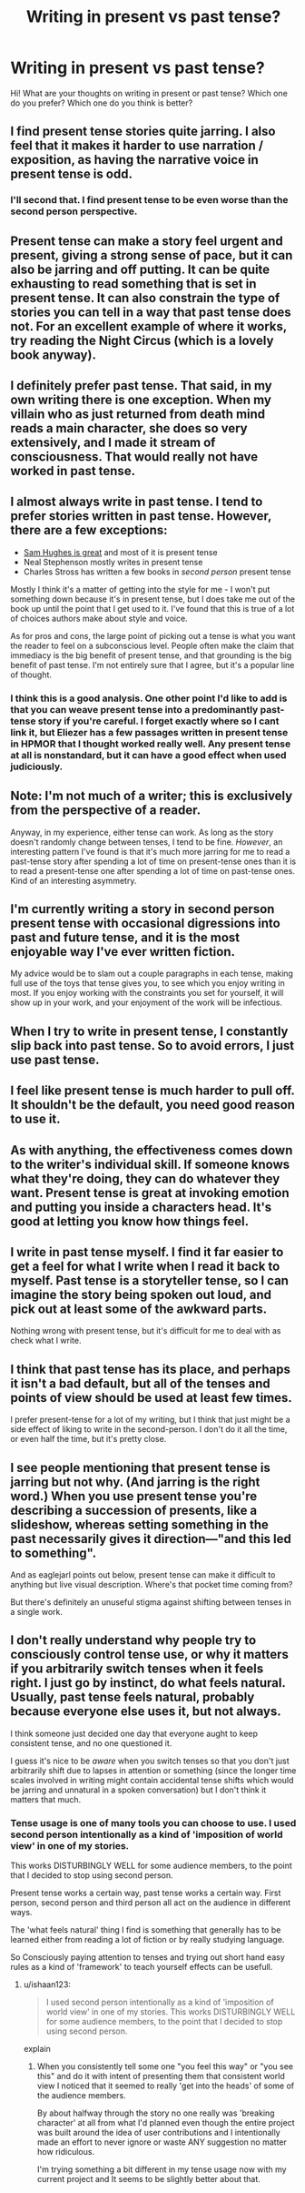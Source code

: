 #+TITLE: Writing in present vs past tense?

* Writing in present vs past tense?
:PROPERTIES:
:Author: raymestalez
:Score: 9
:DateUnix: 1425369796.0
:DateShort: 2015-Mar-03
:END:
Hi! What are your thoughts on writing in present or past tense? Which one do you prefer? Which one do you think is better?


** I find present tense stories quite jarring. I also feel that it makes it harder to use narration / exposition, as having the narrative voice in present tense is odd.
:PROPERTIES:
:Author: eaglejarl
:Score: 6
:DateUnix: 1425374429.0
:DateShort: 2015-Mar-03
:END:

*** I'll second that. I find present tense to be even worse than the second person perspective.
:PROPERTIES:
:Author: Sceptically
:Score: 1
:DateUnix: 1425441563.0
:DateShort: 2015-Mar-04
:END:


** Present tense can make a story feel urgent and present, giving a strong sense of pace, but it can also be jarring and off putting. It can be quite exhausting to read something that is set in present tense. It can also constrain the type of stories you can tell in a way that past tense does not. For an excellent example of where it works, try reading the Night Circus (which is a lovely book anyway).
:PROPERTIES:
:Author: thakil
:Score: 4
:DateUnix: 1425382941.0
:DateShort: 2015-Mar-03
:END:


** I definitely prefer past tense. That said, in my own writing there is one exception. When my villain who as just returned from death mind reads a main character, she does so very extensively, and I made it stream of consciousness. That would really not have worked in past tense.
:PROPERTIES:
:Author: Rhamni
:Score: 2
:DateUnix: 1425390035.0
:DateShort: 2015-Mar-03
:END:


** I almost always write in past tense. I tend to prefer stories written in past tense. However, there are a few exceptions:

- [[http://qntm.org/fiction][Sam Hughes is great]] and most of it is present tense
- Neal Stephenson mostly writes in present tense
- Charles Stross has written a few books in /second person/ present tense

Mostly I think it's a matter of getting into the style for me - I won't put something down because it's in present tense, but I does take me out of the book up until the point that I get used to it. I've found that this is true of a lot of choices authors make about style and voice.

As for pros and cons, the large point of picking out a tense is what you want the reader to feel on a subconscious level. People often make the claim that immediacy is the big benefit of present tense, and that grounding is the big benefit of past tense. I'm not entirely sure that I agree, but it's a popular line of thought.
:PROPERTIES:
:Author: alexanderwales
:Score: 2
:DateUnix: 1425393880.0
:DateShort: 2015-Mar-03
:END:

*** I think this is a good analysis. One other point I'd like to add is that you can weave present tense into a predominantly past-tense story if you're careful. I forget exactly where so I cant link it, but Eliezer has a few passages written in present tense in HPMOR that I thought worked really well. Any present tense at all is nonstandard, but it can have a good effect when used judiciously.
:PROPERTIES:
:Author: Cuz_Im_TFK
:Score: 1
:DateUnix: 1425437345.0
:DateShort: 2015-Mar-04
:END:


** Note: I'm not much of a writer; this is exclusively from the perspective of a reader.

Anyway, in my experience, either tense can work. As long as the story doesn't randomly change between tenses, I tend to be fine. /However/, an interesting pattern I've found is that it's much more jarring for me to read a past-tense story after spending a lot of time on present-tense ones than it is to read a present-tense one after spending a lot of time on past-tense ones. Kind of an interesting asymmetry.
:PROPERTIES:
:Author: Mister_Tulip
:Score: 2
:DateUnix: 1425394787.0
:DateShort: 2015-Mar-03
:END:


** I'm currently writing a story in second person present tense with occasional digressions into past and future tense, and it is the most enjoyable way I've ever written fiction.

My advice would be to slam out a couple paragraphs in each tense, making full use of the toys that tense gives you, to see which you enjoy writing in most. If you enjoy working with the constraints you set for yourself, it will show up in your work, and your enjoyment of the work will be infectious.
:PROPERTIES:
:Author: OffColorCommentary
:Score: 2
:DateUnix: 1425410550.0
:DateShort: 2015-Mar-03
:END:


** When I try to write in present tense, I constantly slip back into past tense. So to avoid errors, I just use past tense.
:PROPERTIES:
:Author: qznc
:Score: 1
:DateUnix: 1425377184.0
:DateShort: 2015-Mar-03
:END:


** I feel like present tense is much harder to pull off. It shouldn't be the default, you need good reason to use it.
:PROPERTIES:
:Author: Anderkent
:Score: 1
:DateUnix: 1425377686.0
:DateShort: 2015-Mar-03
:END:


** As with anything, the effectiveness comes down to the writer's individual skill. If someone knows what they're doing, they can do whatever they want. Present tense is great at invoking emotion and putting you inside a characters head. It's good at letting you know how things feel.
:PROPERTIES:
:Author: blockbaven
:Score: 1
:DateUnix: 1425395560.0
:DateShort: 2015-Mar-03
:END:


** I write in past tense myself. I find it far easier to get a feel for what I write when I read it back to myself. Past tense is a storyteller tense, so I can imagine the story being spoken out loud, and pick out at least some of the awkward parts.

Nothing wrong with present tense, but it's difficult for me to deal with as check what I write.
:PROPERTIES:
:Author: Farmerbob1
:Score: 1
:DateUnix: 1425398254.0
:DateShort: 2015-Mar-03
:END:


** I think that past tense has its place, and perhaps it isn't a bad default, but all of the tenses and points of view should be used at least few times.

I prefer present-tense for a lot of my writing, but I think that just might be a side effect of liking to write in the second-person. I don't do it all the time, or even half the time, but it's pretty close.
:PROPERTIES:
:Author: callmebrotherg
:Score: 1
:DateUnix: 1425485961.0
:DateShort: 2015-Mar-04
:END:


** I see people mentioning that present tense is jarring but not why. (And jarring is the right word.) When you use present tense you're describing a succession of presents, like a slideshow, whereas setting something in the past necessarily gives it direction---"and this led to something".

And as eaglejarl points out below, present tense can make it difficult to anything but live visual description. Where's that pocket time coming from?

But there's definitely an unuseful stigma against shifting between tenses in a single work.
:PROPERTIES:
:Author: vastlyoutplayed
:Score: 1
:DateUnix: 1425487125.0
:DateShort: 2015-Mar-04
:END:


** I don't really understand why people try to consciously control tense use, or why it matters if you arbitrarily switch tenses when it feels right. I just go by instinct, do what feels natural. Usually, past tense feels natural, probably because everyone else uses it, but not always.

I think someone just decided one day that everyone aught to keep consistent tense, and no one questioned it.

I guess it's nice to be /aware/ when you switch tenses so that you don't just arbitrarily shift due to lapses in attention or something (since the longer time scales involved in writing might contain accidental tense shifts which would be jarring and unnatural in a spoken conversation) but I don't think it matters that much.
:PROPERTIES:
:Author: ishaan123
:Score: 1
:DateUnix: 1425496097.0
:DateShort: 2015-Mar-04
:END:

*** Tense usage is one of many tools you can choose to use. I used second person intentionally as a kind of 'imposition of world view' in one of my stories.

This works DISTURBINGLY WELL for some audience members, to the point that I decided to stop using second person.

Present tense works a certain way, past tense works a certain way. First person, second person and third person all act on the audience in different ways.

The 'what feels natural' thing I find is something that generally has to be learned either from reading a lot of fiction or by really studying language.

So Consciously paying attention to tenses and trying out short hand easy rules as a kind of 'framework' to teach yourself effects can be usefull.
:PROPERTIES:
:Author: Nighzmarquls
:Score: 1
:DateUnix: 1425508928.0
:DateShort: 2015-Mar-05
:END:

**** u/ishaan123:
#+begin_quote
  I used second person intentionally as a kind of 'imposition of world view' in one of my stories. This works DISTURBINGLY WELL for some audience members, to the point that I decided to stop using second person.
#+end_quote

explain
:PROPERTIES:
:Author: ishaan123
:Score: 2
:DateUnix: 1425509342.0
:DateShort: 2015-Mar-05
:END:

***** When you consistently tell some one "you feel this way" or "you see this" and do it with intent of presenting them that consistent world view I noticed that it seemed to really 'get into the heads' of some of the audience members.

By about halfway through the story no one really was 'breaking character' at all from what I'd planned even though the entire project was built around the idea of user contributions and I intentionally made an effort to never ignore or waste ANY suggestion no matter how ridiculous.

I'm trying something a bit different in my tense usage now with my current project and It seems to be slightly better about that.
:PROPERTIES:
:Author: Nighzmarquls
:Score: 1
:DateUnix: 1426024355.0
:DateShort: 2015-Mar-11
:END:
